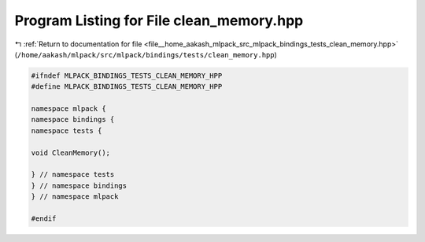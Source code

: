 
.. _program_listing_file__home_aakash_mlpack_src_mlpack_bindings_tests_clean_memory.hpp:

Program Listing for File clean_memory.hpp
=========================================

|exhale_lsh| :ref:`Return to documentation for file <file__home_aakash_mlpack_src_mlpack_bindings_tests_clean_memory.hpp>` (``/home/aakash/mlpack/src/mlpack/bindings/tests/clean_memory.hpp``)

.. |exhale_lsh| unicode:: U+021B0 .. UPWARDS ARROW WITH TIP LEFTWARDS

.. code-block:: cpp

   
   #ifndef MLPACK_BINDINGS_TESTS_CLEAN_MEMORY_HPP
   #define MLPACK_BINDINGS_TESTS_CLEAN_MEMORY_HPP
   
   namespace mlpack {
   namespace bindings {
   namespace tests {
   
   void CleanMemory();
   
   } // namespace tests
   } // namespace bindings
   } // namespace mlpack
   
   #endif
